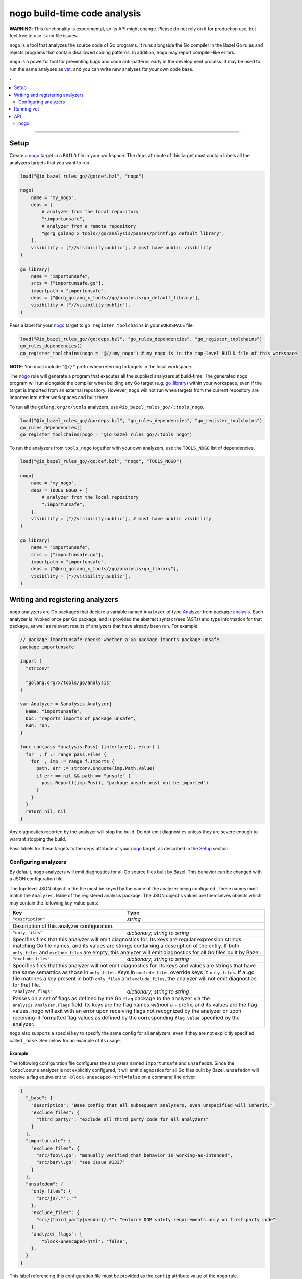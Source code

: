 |logo| nogo build-time code analysis
====================================

.. _nogo: nogo.rst#nogo
.. _go_library: /docs/go/core/rules.md#go_library
.. _analysis: https://godoc.org/golang.org/x/tools/go/analysis
.. _Analyzer: https://godoc.org/golang.org/x/tools/go/analysis#Analyzer
.. _GoLibrary: providers.rst#GoLibrary
.. _GoSource: providers.rst#GoSource
.. _GoArchive: providers.rst#GoArchive
.. _vet: https://golang.org/cmd/vet/

.. role:: param(kbd)
.. role:: type(emphasis)
.. role:: value(code)
.. |mandatory| replace:: **mandatory value**
.. |logo| image:: nogo_logo.png
.. footer:: The ``nogo`` logo was derived from the Go gopher, which was designed by Renee French. (http://reneefrench.blogspot.com/) The design is licensed under the Creative Commons 3.0 Attributions license. Read this article for more details: http://blog.golang.org/gopher


**WARNING**: This functionality is experimental, so its API might change.
Please do not rely on it for production use, but feel free to use it and file
issues.

``nogo`` is a tool that analyzes the source code of Go programs. It runs
alongside the Go compiler in the Bazel Go rules and rejects programs that
contain disallowed coding patterns. In addition, ``nogo`` may report
compiler-like errors.

``nogo`` is a powerful tool for preventing bugs and code anti-patterns early
in the development process. It may be used to run the same analyses as `vet`_,
and you can write new analyses for your own code base.

.. contents:: .
  :depth: 2

-----

Setup
-----

Create a `nogo`_ target in a ``BUILD`` file in your workspace. The ``deps``
attribute of this target must contain labels all the analyzers targets that you
want to run.

.. code:: bzl

    load("@io_bazel_rules_go//go:def.bzl", "nogo")

    nogo(
        name = "my_nogo",
        deps = [
            # analyzer from the local repository
            ":importunsafe",
            # analyzer from a remote repository
            "@org_golang_x_tools//go/analysis/passes/printf:go_default_library",
        ],
        visibility = ["//visibility:public"], # must have public visibility
    )

    go_library(
        name = "importunsafe",
        srcs = ["importunsafe.go"],
        importpath = "importunsafe",
        deps = ["@org_golang_x_tools//go/analysis:go_default_library"],
        visibility = ["//visibility:public"],
    )

Pass a label for your `nogo`_ target to ``go_register_toolchains`` in your
``WORKSPACE`` file.

.. code:: bzl

    load("@io_bazel_rules_go//go:deps.bzl", "go_rules_dependencies", "go_register_toolchains")
    go_rules_dependencies()
    go_register_toolchains(nogo = "@//:my_nogo") # my_nogo is in the top-level BUILD file of this workspace

**NOTE**: You must include ``"@//"`` prefix when referring to targets in the local
workspace.

The `nogo`_ rule will generate a program that executes all the supplied
analyzers at build-time. The generated ``nogo`` program will run alongside the
compiler when building any Go target (e.g. `go_library`_) within your workspace,
even if the target is imported from an external repository. However, ``nogo``
will not run when targets from the current repository are imported into other
workspaces and built there.

To run all the ``golang.org/x/tools`` analyzers, use ``@io_bazel_rules_go//:tools_nogo``.

.. code:: bzl

    load("@io_bazel_rules_go//go:deps.bzl", "go_rules_dependencies", "go_register_toolchains")
    go_rules_dependencies()
    go_register_toolchains(nogo = "@io_bazel_rules_go//:tools_nogo")

To run the analyzers from ``tools_nogo`` together with your own analyzers, use
the ``TOOLS_NOGO`` list of dependencies.

.. code:: bzl

    load("@io_bazel_rules_go//go:def.bzl", "nogo", "TOOLS_NOGO")

    nogo(
        name = "my_nogo",
        deps = TOOLS_NOGO + [
            # analyzer from the local repository
            ":importunsafe",
        ],
        visibility = ["//visibility:public"], # must have public visibility
    )

    go_library(
        name = "importunsafe",
        srcs = ["importunsafe.go"],
        importpath = "importunsafe",
        deps = ["@org_golang_x_tools//go/analysis:go_library"],
        visibility = ["//visibility:public"],
    )

Writing and registering analyzers
---------------------------------

``nogo`` analyzers are Go packages that declare a variable named ``Analyzer``
of type `Analyzer`_ from package `analysis`_. Each analyzer is invoked once per
Go package, and is provided the abstract syntax trees (ASTs) and type
information for that package, as well as relevant results of analyzers that have
already been run. For example:

.. code:: go

    // package importunsafe checks whether a Go package imports package unsafe.
    package importunsafe

    import (
      "strconv"

      "golang.org/x/tools/go/analysis"
    )

    var Analyzer = &analysis.Analyzer{
      Name: "importunsafe",
      Doc: "reports imports of package unsafe",
      Run: run,
    }

    func run(pass *analysis.Pass) (interface{}, error) {
      for _, f := range pass.Files {
        for _, imp := range f.Imports {
          path, err := strconv.Unquote(imp.Path.Value)
          if err == nil && path == "unsafe" {
            pass.Reportf(imp.Pos(), "package unsafe must not be imported")
          }
        }
      }
      return nil, nil
    }

Any diagnostics reported by the analyzer will stop the build. Do not emit
diagnostics unless they are severe enough to warrant stopping the build.

Pass labels for these targets to the ``deps`` attribute of your `nogo`_ target,
as described in the `Setup`_ section.

Configuring analyzers
~~~~~~~~~~~~~~~~~~~~~

By default, ``nogo`` analyzers will emit diagnostics for all Go source files
built by Bazel. This behavior can be changed with a JSON configuration file.

The top-level JSON object in the file must be keyed by the name of the analyzer
being configured. These names must match the ``Analyzer.Name`` of the registered
analysis package. The JSON object's values are themselves objects which may
contain the following key-value pairs:

+----------------------------+---------------------------------------------------------------------+
| **Key**                    | **Type**                                                            |
+----------------------------+---------------------------------------------------------------------+
| ``"description"``          | :type:`string`                                                      |
+----------------------------+---------------------------------------------------------------------+
| Description of this analyzer configuration.                                                      |
+----------------------------+---------------------------------------------------------------------+
| ``"only_files"``           | :type:`dictionary, string to string`                                |
+----------------------------+---------------------------------------------------------------------+
| Specifies files that this analyzer will emit diagnostics for.                                    |
| Its keys are regular expression strings matching Go file names, and its values are strings       |
| containing a description of the entry.                                                           |
| If both ``only_files`` and ``exclude_files`` are empty, this analyzer will emit diagnostics for  |
| all Go files built by Bazel.                                                                     |
+----------------------------+---------------------------------------------------------------------+
| ``"exclude_files"``        | :type:`dictionary, string to string`                                |
+----------------------------+---------------------------------------------------------------------+
| Specifies files that this analyzer will not emit diagnostics for.                                |
| Its keys and values are strings that have the same semantics as those in ``only_files``.         |
| Keys in ``exclude_files`` override keys in ``only_files``. If a .go file matches a key present   |
| in both ``only_files`` and ``exclude_files``, the analyzer will not emit diagnostics for that    |
| file.                                                                                            |
+----------------------------+---------------------------------------------------------------------+
| ``"analyzer_flags"``       | :type:`dictionary, string to string`                                |
+----------------------------+---------------------------------------------------------------------+
| Passes on a set of flags as defined by the Go ``flag`` package to the analyzer via the           |
| ``analysis.Analyzer.Flags`` field. Its keys are the flag names *without* a ``-`` prefix, and its |
| values are the flag values. nogo will exit with an error upon receiving flags not recognized by  |
| the analyzer or upon receiving ill-formatted flag values as defined by the corresponding         |
| ``flag.Value`` specified by the analyzer.                                                        |
+----------------------------+---------------------------------------------------------------------+

``nogo`` also supports a special key to specify the same config for all analyzers, even if they are
not explicitly specified called ``_base``. See below for an example of its usage.

Example
^^^^^^^

The following configuration file configures the analyzers named ``importunsafe``
and ``unsafedom``. Since the ``loopclosure`` analyzer is not explicitly
configured, it will emit diagnostics for all Go files built by Bazel.
``unsafedom`` will receive a flag equivalent to ``-block-unescaped-html=false``
on a command line driver.

.. code:: json

    {
      "_base": {
        "description": "Base config that all subsequent analyzers, even unspecified will inherit.",
        "exclude_files": {
          "third_party/": "exclude all third_party code for all analyzers"
        }
      },
      "importunsafe": {
        "exclude_files": {
          "src/foo\\.go": "manually verified that behavior is working-as-intended",
          "src/bar\\.go": "see issue #1337"
        }
      },
      "unsafedom": {
        "only_files": {
          "src/js/.*": ""
        },
        "exclude_files": {
          "src/(third_party|vendor)/.*": "enforce DOM safety requirements only on first-party code"
        },
        "analyzer_flags": {
            "block-unescaped-html": "false",
        },
      }
    }

This label referencing this configuration file must be provided as the
``config`` attribute value of the ``nogo`` rule.

.. code:: bzl

    nogo(
        name = "my_nogo",
        deps = [
            ":importunsafe",
            ":unsafedom",
            "@analyzers//:loopclosure",
        ],
        config = "config.json",
        visibility = ["//visibility:public"],
    )

Running vet
-----------

`vet`_ is a tool that examines Go source code and reports correctness issues not
caught by Go compilers. It is included in the official Go distribution. Vet
runs analyses built with the Go `analysis`_ framework. nogo uses the
same framework, which means vet checks can be run with nogo.

You can choose to run a safe subset of vet checks alongside the Go compiler by
setting ``vet = True`` in your `nogo`_ target. This will only run vet checks
that are believed to be 100% accurate (the same set run by ``go test`` by
default).

.. code:: bzl

    nogo(
        name = "my_nogo",
        vet = True,
        visibility = ["//visibility:public"],
    )

Setting ``vet = True`` is equivalent to adding the ``atomic``, ``bools``,
``buildtag``, ``nilfunc``, and ``printf`` analyzers from
``@org_golang_x_tools//go/analysis/passes`` to the ``deps`` list of your
``nogo`` rule.


See the full list of available nogo checks:

.. code:: shell

    bazel query 'kind(go_library, @org_golang_x_tools//go/analysis/passes/...)'


API
---

nogo
~~~~

This generates a program that analyzes the source code of Go programs. It
runs alongside the Go compiler in the Bazel Go rules and rejects programs that
contain disallowed coding patterns.

Attributes
^^^^^^^^^^

+----------------------------+-----------------------------+---------------------------------------+
| **Name**                   | **Type**                    | **Default value**                     |
+----------------------------+-----------------------------+---------------------------------------+
| :param:`name`              | :type:`string`              | |mandatory|                           |
+----------------------------+-----------------------------+---------------------------------------+
| A unique name for this rule.                                                                     |
+----------------------------+-----------------------------+---------------------------------------+
| :param:`deps`              | :type:`label_list`          | :value:`None`                         |
+----------------------------+-----------------------------+---------------------------------------+
| List of Go libraries that will be linked to the generated nogo binary.                           |
|                                                                                                  |
| These libraries must declare an ``analysis.Analyzer`` variable named `Analyzer` to ensure that   |
| the analyzers they implement are called by nogo.                                                 |
|                                                                                                  |
+----------------------------+-----------------------------+---------------------------------------+
| :param:`config`            | :type:`label`               | :value:`None`                         |
+----------------------------+-----------------------------+---------------------------------------+
| JSON configuration file that configures one or more of the analyzers in ``deps``.                |
+----------------------------+-----------------------------+---------------------------------------+
| :param:`vet`               | :type:`bool`                | :value:`False`                        |
+----------------------------+-----------------------------+---------------------------------------+
| If true, a safe subset of vet checks will be run by nogo (the same subset run                    |
| by ``go test ``).                                                                                |
+----------------------------+-----------------------------+---------------------------------------+

Example
^^^^^^^

.. code:: bzl

    nogo(
        name = "my_nogo",
        deps = [
            ":importunsafe",
            ":otheranalyzer",
            "@analyzers//:unsafedom",
        ],
        config = ":config.json",
        vet = True,
        visibility = ["//visibility:public"],
    )
